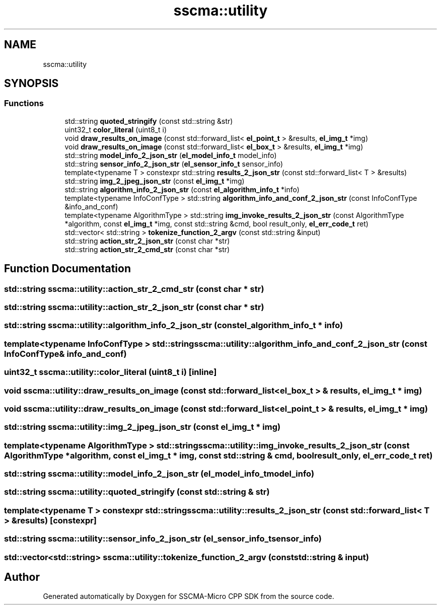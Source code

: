 .TH "sscma::utility" 3 "Sun Sep 17 2023" "Version v2023.09.15" "SSCMA-Micro CPP SDK" \" -*- nroff -*-
.ad l
.nh
.SH NAME
sscma::utility
.SH SYNOPSIS
.br
.PP
.SS "Functions"

.in +1c
.ti -1c
.RI "std::string \fBquoted_stringify\fP (const std::string &str)"
.br
.ti -1c
.RI "uint32_t \fBcolor_literal\fP (uint8_t i)"
.br
.ti -1c
.RI "void \fBdraw_results_on_image\fP (const std::forward_list< \fBel_point_t\fP > &results, \fBel_img_t\fP *img)"
.br
.ti -1c
.RI "void \fBdraw_results_on_image\fP (const std::forward_list< \fBel_box_t\fP > &results, \fBel_img_t\fP *img)"
.br
.ti -1c
.RI "std::string \fBmodel_info_2_json_str\fP (\fBel_model_info_t\fP model_info)"
.br
.ti -1c
.RI "std::string \fBsensor_info_2_json_str\fP (\fBel_sensor_info_t\fP sensor_info)"
.br
.ti -1c
.RI "template<typename T > constexpr std::string \fBresults_2_json_str\fP (const std::forward_list< T > &results)"
.br
.ti -1c
.RI "std::string \fBimg_2_jpeg_json_str\fP (const \fBel_img_t\fP *img)"
.br
.ti -1c
.RI "std::string \fBalgorithm_info_2_json_str\fP (const \fBel_algorithm_info_t\fP *info)"
.br
.ti -1c
.RI "template<typename InfoConfType > std::string \fBalgorithm_info_and_conf_2_json_str\fP (const InfoConfType &info_and_conf)"
.br
.ti -1c
.RI "template<typename AlgorithmType > std::string \fBimg_invoke_results_2_json_str\fP (const AlgorithmType *algorithm, const \fBel_img_t\fP *img, const std::string &cmd, bool result_only, \fBel_err_code_t\fP ret)"
.br
.ti -1c
.RI "std::vector< std::string > \fBtokenize_function_2_argv\fP (const std::string &input)"
.br
.ti -1c
.RI "std::string \fBaction_str_2_json_str\fP (const char *str)"
.br
.ti -1c
.RI "std::string \fBaction_str_2_cmd_str\fP (const char *str)"
.br
.in -1c
.SH "Function Documentation"
.PP 
.SS "std::string sscma::utility::action_str_2_cmd_str (const char * str)"

.SS "std::string sscma::utility::action_str_2_json_str (const char * str)"

.SS "std::string sscma::utility::algorithm_info_2_json_str (const \fBel_algorithm_info_t\fP * info)"

.SS "template<typename InfoConfType > std::string sscma::utility::algorithm_info_and_conf_2_json_str (const InfoConfType & info_and_conf)"

.SS "uint32_t sscma::utility::color_literal (uint8_t i)\fC [inline]\fP"

.SS "void sscma::utility::draw_results_on_image (const std::forward_list< \fBel_box_t\fP > & results, \fBel_img_t\fP * img)"

.SS "void sscma::utility::draw_results_on_image (const std::forward_list< \fBel_point_t\fP > & results, \fBel_img_t\fP * img)"

.SS "std::string sscma::utility::img_2_jpeg_json_str (const \fBel_img_t\fP * img)"

.SS "template<typename AlgorithmType > std::string sscma::utility::img_invoke_results_2_json_str (const AlgorithmType * algorithm, const \fBel_img_t\fP * img, const std::string & cmd, bool result_only, \fBel_err_code_t\fP ret)"

.SS "std::string sscma::utility::model_info_2_json_str (\fBel_model_info_t\fP model_info)"

.SS "std::string sscma::utility::quoted_stringify (const std::string & str)"

.SS "template<typename T > constexpr std::string sscma::utility::results_2_json_str (const std::forward_list< T > & results)\fC [constexpr]\fP"

.SS "std::string sscma::utility::sensor_info_2_json_str (\fBel_sensor_info_t\fP sensor_info)"

.SS "std::vector<std::string> sscma::utility::tokenize_function_2_argv (const std::string & input)"

.SH "Author"
.PP 
Generated automatically by Doxygen for SSCMA-Micro CPP SDK from the source code\&.
